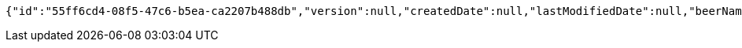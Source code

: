 [source,options="nowrap"]
----
{"id":"55ff6cd4-08f5-47c6-b5ea-ca2207b488db","version":null,"createdDate":null,"lastModifiedDate":null,"beerName":null,"beerStyle":null,"upc":null,"price":null,"quantityOnHand":null}
----